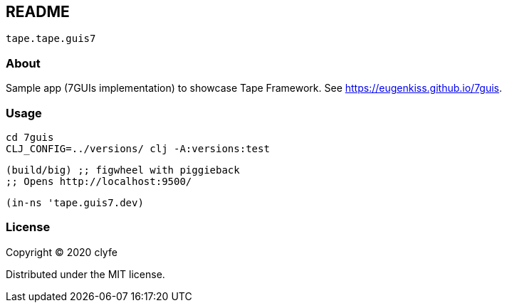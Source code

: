 == README

`tape.tape.guis7`

=== About

Sample app (7GUIs implementation) to showcase Tape Framework.
See https://eugenkiss.github.io/7guis[https://eugenkiss.github.io/7guis].

=== Usage

[source,bash]
----
cd 7guis
CLJ_CONFIG=../versions/ clj -A:versions:test
----

[source,clojure]
----
(build/big) ;; figwheel with piggieback
;; Opens http://localhost:9500/
----

[source,clojure]
----
(in-ns 'tape.guis7.dev)
----

=== License

Copyright © 2020 clyfe

Distributed under the MIT license.
